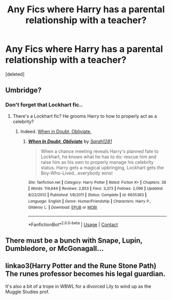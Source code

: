 #+TITLE: Any Fics where Harry has a parental relationship with a teacher?

* Any Fics where Harry has a parental relationship with a teacher?
:PROPERTIES:
:Score: 1
:DateUnix: 1599157349.0
:DateShort: 2020-Sep-03
:FlairText: Request
:END:
[deleted]


** Umbridge?
:PROPERTIES:
:Author: Jon_Riptide
:Score: 2
:DateUnix: 1599158551.0
:DateShort: 2020-Sep-03
:END:

*** Don't forget that Lockhart fic..
:PROPERTIES:
:Author: Edocsiru
:Score: 1
:DateUnix: 1599161938.0
:DateShort: 2020-Sep-04
:END:

**** There's a Lockhart fic? He grooms Harry to how to properly act as a celebrity?
:PROPERTIES:
:Author: Jon_Riptide
:Score: 1
:DateUnix: 1599164411.0
:DateShort: 2020-Sep-04
:END:

***** Indeed. [[https://m.fanfiction.net/s/6635363/1/][When in Doubt, Obliviate.]]
:PROPERTIES:
:Author: Edocsiru
:Score: 1
:DateUnix: 1599247917.0
:DateShort: 2020-Sep-05
:END:

****** [[https://www.fanfiction.net/s/6635363/1/][*/When In Doubt, Obliviate/*]] by [[https://www.fanfiction.net/u/674180/Sarah1281][/Sarah1281/]]

#+begin_quote
  When a chance meeting reveals Harry's planned fate to Lockhart, he knows what he has to do: rescue him and raise him as his own to properly manage his celebrity status. Harry gets a magical upbringing, Lockhart gets the Boy-Who-Lived...everybody wins!
#+end_quote

^{/Site/:} ^{fanfiction.net} ^{*|*} ^{/Category/:} ^{Harry} ^{Potter} ^{*|*} ^{/Rated/:} ^{Fiction} ^{K+} ^{*|*} ^{/Chapters/:} ^{38} ^{*|*} ^{/Words/:} ^{114,644} ^{*|*} ^{/Reviews/:} ^{2,853} ^{*|*} ^{/Favs/:} ^{3,373} ^{*|*} ^{/Follows/:} ^{2,096} ^{*|*} ^{/Updated/:} ^{8/22/2012} ^{*|*} ^{/Published/:} ^{1/8/2011} ^{*|*} ^{/Status/:} ^{Complete} ^{*|*} ^{/id/:} ^{6635363} ^{*|*} ^{/Language/:} ^{English} ^{*|*} ^{/Genre/:} ^{Humor/Friendship} ^{*|*} ^{/Characters/:} ^{Harry} ^{P.,} ^{Gilderoy} ^{L.} ^{*|*} ^{/Download/:} ^{[[http://www.ff2ebook.com/old/ffn-bot/index.php?id=6635363&source=ff&filetype=epub][EPUB]]} ^{or} ^{[[http://www.ff2ebook.com/old/ffn-bot/index.php?id=6635363&source=ff&filetype=mobi][MOBI]]}

--------------

*FanfictionBot*^{2.0.0-beta} | [[https://github.com/FanfictionBot/reddit-ffn-bot/wiki/Usage][Usage]] | [[https://www.reddit.com/message/compose?to=tusing][Contact]]
:PROPERTIES:
:Author: FanfictionBot
:Score: 1
:DateUnix: 1599247933.0
:DateShort: 2020-Sep-05
:END:


** There must be a bunch with Snape, Lupin, Dumbledore, or McGonagall...
:PROPERTIES:
:Author: Jennarated_Anomaly
:Score: 1
:DateUnix: 1599162540.0
:DateShort: 2020-Sep-04
:END:


** linkao3(Harry Potter and the Rune Stone Path) The runes professor becomes his legal guardian.

It's also a bit of a trope in WBWL for a divorced Lily to wind up as the Muggle Studies prof.
:PROPERTIES:
:Author: horrorshowjack
:Score: 1
:DateUnix: 1599162778.0
:DateShort: 2020-Sep-04
:END:
